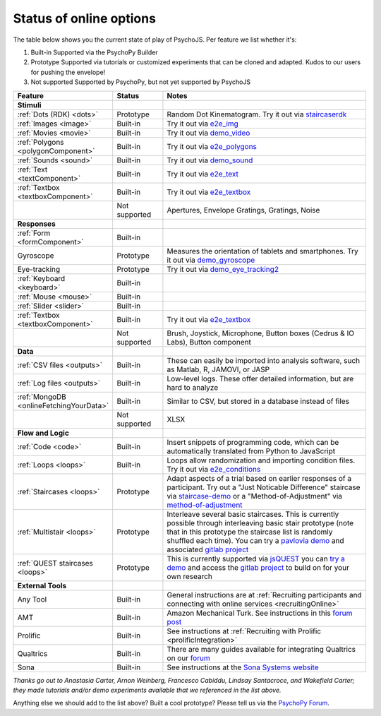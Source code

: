 .. _onlineStatus:
.. role:: darkred
.. role:: darkgreen
.. role:: darkorange

Status of online options
--------------------------

The table below shows you the current state of play of PsychoJS. Per feature we list whether it's:

1. :darkgreen:`Built-in` Supported via the PsychoPy Builder
2. :darkorange:`Prototype` Supported via tutorials or customized experiments that can be cloned and adapted. Kudos to our users for pushing the envelope!
3. :darkred:`Not supported` Supported by PsychoPy, but not yet supported by PsychoJS

.. csv-table::
  :header: "Feature","Status","Notes"
  :align: left
  :widths: 15,15,70
  :escape: \

  **Stimuli**,,
    :ref:`Dots (RDK) <dots>`, :darkorange:`Prototype`, Random Dot Kinematogram. Try it out via `staircaserdk <https://gitlab.pavlovia.org/Francesco_Cabiddu/staircaserdk>`_
    :ref:`Images <image>`, :darkgreen:`Built-in`, Try it out via `e2e_img <https://gitlab.pavlovia.org/tpronk/e2e_img>`_
    :ref:`Movies <movie>`, :darkgreen:`Built-in`, Try it out via `demo_video <https://gitlab.pavlovia.org/tpronk/demo_video>`_    
    :ref:`Polygons <polygonComponent>`, :darkgreen:`Built-in`, Try it out via `e2e_polygons <https://gitlab.pavlovia.org/tpronk/e2e_polygons>`_
    :ref:`Sounds <sound>`, :darkgreen:`Built-in`, Try it out via `demo_sound <https://gitlab.pavlovia.org/tpronk/demo_sound>`_
    :ref:`Text <textComponent>`, :darkgreen:`Built-in`, Try it out via `e2e_text <https://gitlab.pavlovia.org/tpronk/e2e_text>`_
    :ref:`Textbox <textboxComponent>`, :darkgreen:`Built-in`, Try it out via `e2e_textbox <https://gitlab.pavlovia.org/tpronk/e2e_textbox>`_    
    , :darkred:`Not supported`, Apertures\, Envelope Gratings\, Gratings\, Noise
  **Responses**,,
    :ref:`Form <formComponent>`, :darkgreen:`Built-in`,
    Gyroscope, :darkorange:`Prototype`, Measures the orientation of tablets and smartphones. Try it out via `demo_gyroscope <https://gitlab.pavlovia.org/tpronk/demo_gyroscope>`_
    Eye-tracking, :darkorange:`Prototype`, Try it out via `demo_eye_tracking2 <https://gitlab.pavlovia.org/tpronk/demo_eye_tracking2/>`_
    :ref:`Keyboard <keyboard>`, :darkgreen:`Built-in`, 
    :ref:`Mouse <mouse>`, :darkgreen:`Built-in`, 
    :ref:`Slider <slider>`, :darkgreen:`Built-in`, 
    :ref:`Textbox <textboxComponent>`, :darkgreen:`Built-in`, Try it out via `e2e_textbox <https://gitlab.pavlovia.org/tpronk/e2e_textbox>`_
    , :darkred:`Not supported`, Brush\, Joystick\, Microphone\, Button boxes (Cedrus & IO Labs)\, Button component
  **Data**,,
    :ref:`CSV files <outputs>`, :darkgreen:`Built-in`, These can easily be imported into analysis software\, such as Matlab\, R\, JAMOVI\, or JASP
    :ref:`Log files <outputs>`, :darkgreen:`Built-in`, Low-level logs. These offer detailed information\, but are hard to analyze
    :ref:`MongoDB <onlineFetchingYourData>`, :darkgreen:`Built-in`, Similar to CSV\, but stored in a database instead of files
    , :darkred:`Not supported`, XLSX
  **Flow and Logic**,,
    :ref:`Code <code>`, :darkgreen:`Built-in`, Insert snippets of programming code\, which can be automatically translated from Python to JavaScript
    :ref:`Loops <loops>`, :darkgreen:`Built-in`, Loops allow randomization and importing condition files. Try it out via `e2e_conditions <https://gitlab.pavlovia.org/tpronk/e2e_conditions>`_
    :ref:`Staircases <loops>`, :darkorange:`Prototype`, Adapt aspects of a trial based on earlier responses of a participant. Try out a "Just Noticable Difference" staircase via  `staircase-demo <https://gitlab.pavlovia.org/lpxrh6/staircase-demo>`_ or a "Method-of-Adjustment" via `method-of-adjustment <https://gitlab.pavlovia.org/lpxrh6/method-of-adjustment>`_
    :ref:`Multistair <loops>`, :darkorange:`Prototype`, Interleave several basic staircases. This is currently possible through interleaving basic stair prototype (note that in this prototype the staircase list is randomly shuffled each time). You can try a `pavlovia demo <https://run.pavlovia.org/lpxrh6/interleaved-staircase/>`_ and associated `gitlab project <https://gitlab.pavlovia.org/lpxrh6/interleaved-staircase>`_
    :ref:`QUEST staircases <loops>`, :darkorange:`Prototype`, This is currently supported via `jsQUEST <https://github.com/kurokida/jsQUEST>`_ you can `try a demo <https://run.pavlovia.org/tpronk/demo_jsquest/>`_ and access the `gitlab project <https://gitlab.pavlovia.org/tpronk/demo_jsquest>`_ to build on for your own research
  **External Tools**,,
    Any Tool, :darkgreen:`Built-in`, General instructions are at :ref:`Recruiting participants and connecting with online services <recruitingOnline>`
    AMT, :darkgreen:`Built-in`, Amazon Mechanical Turk. See instructions in this `forum post <https://discourse.psychopy.org/t/how-to-use-mturk-for-recruiting/8486/7>`_
    Prolific, :darkgreen:`Built-in`, See instructions at :ref:`Recruiting with Prolific <prolificIntegration>`
    Qualtrics, :darkgreen:`Built-in`, There are many guides available for integrating Qualtrics on our `forum <https://discourse.psychopy.org/search?q=qualtrics>`_
    Sona, :darkgreen:`Built-in`, See instructions at the `Sona Systems website <https://www.sona-systems.com/help/psychopy.aspx>`_

*Thanks go out to Anastasia Carter, Arnon Weinberg, Francesco Cabiddu, Lindsay Santacroce, and Wakefield Carter; they made tutorials and/or demo experiments available that we referenced in the list above.*

Anything else we should add to the list above? Built a cool prototype? Please tell us via the `PsychoPy Forum <https://discourse.psychopy.org/c/online/14>`_.
